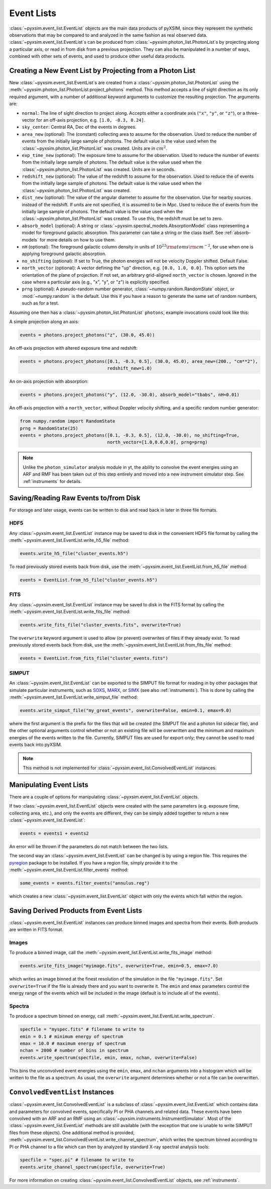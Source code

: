 .. _event-lists:

Event Lists
===========

:class:`~pyxsim.event_list.EventList` objects are the main data products of pyXSIM, since
they represent the synthetic observations that may be compared to and analyzed in the same
fashion as real observed data. :class:`~pyxsim.event_list.EventList`\s can be produced from
:class:`~pyxsim.photon_list.PhotonList`\s by projecting along a particular axis, or read in
from disk from a previous projection. They can also be manipulated in a number of ways,
combined with other sets of events, and used to produce other useful data products. 

Creating a New Event List by Projecting from a Photon List
----------------------------------------------------------

New :class:`~pyxsim.event_list.EventList`\s are created from a :class:`~pyxsim.photon_list.PhotonList`
using the :meth:`~pyxsim.photon_list.PhotonList.project_photons` method. This method accepts a
line of sight direction as its only required argument, with a number of additional keyword 
arguments to customize the resulting projection. The arguments are:

* ``normal``: The line of sight direction to project along. Accepts either a coordinate axis (``"x"``,
  ``"y"``, or ``"z"``), or a three-vector for an off-axis projection, e.g. ``[1.0, -0.3, 0.24]``. 
* ``sky_center``: Central RA, Dec of the events in degrees.
* ``area_new`` (optional): The (constant) collecting area to assume for the observation. Used to reduce
  the number of events from the initially large sample of photons. The default value is the value used 
  when the :class:`~pyxsim.photon_list.PhotonList` was created. Units are in :math:`cm^2`.
* ``exp_time_new`` (optional): The exposure time to assume for the observation. Used to reduce the number
  of events from the initially large sample of photons. The default value is the value used when the 
  :class:`~pyxsim.photon_list.PhotonList` was created. Units are in seconds.
* ``redshift_new`` (optional): The value of the redshift to assume for the observation. Used to reduce the
  of events from the initially large sample of photons. The default value is the value used when the 
  :class:`~pyxsim.photon_list.PhotonList` was created.
* ``dist_new`` (optional): The value of the angular diameter to assume for the observation. Use for nearby
  sources instead of the redshift. If units are not specified, it is assumed to be in Mpc. Used to reduce the
  of events from the initially large sample of photons. The default value is the value used when the 
  :class:`~pyxsim.photon_list.PhotonList` was created. To use this, the redshift must be set to zero. 
* ``absorb_model`` (optional): A string or :class:`~pyxsim.spectral_models.AbsorptionModel` class 
  representing a model for foreground galactic absorption. This parameter can take a string or the 
  class itself. See :ref:`absorb-models` for more details on how to use them.
* ``nH`` (optional): The foreground galactic column density in units of 
  :math:`10^{22} \rm{atoms} \rm{cm}^{-2}`, for use when one is applying foreground galactic absorption.
* ``no_shifting`` (optional): If set to True, the photon energies will not be velocity Doppler shifted. Default False.
* ``north_vector`` (optional): A vector defining the "up" direction, e.g. ``[0.0, 1.0, 0.0]``.
  This option sets the orientation of the plane of projection. If not set, an arbitrary grid-aligned 
  ``north_vector`` is chosen. Ignored in the case where a particular axis (e.g., "x", "y", or "z") is 
  explicitly specified.
* ``prng`` (optional): A pseudo-random number generator, :class:`~numpy.random.RandomState` object, or
  :mod:`~numpy.random` is the default. Use this if you have a reason to generate the same set of random 
  numbers, such as for a test. 

Assuming one then has a :class:`~pyxsim.photon_list.PhotonList` ``photons``, example invocations could look
like this:

A simple projection along an axis:

.. code-block:: python

    events = photons.project_photons("z", (30.0, 45.0))
        
An off-axis projection with altered exposure time and redshift:

.. code-block:: python

    events = photons.project_photons([0.1, -0.3, 0.5], (30.0, 45.0), area_new=(200., "cm**2"), 
                                     redshift_new=1.0)

An on-axis projection with absorption:

.. code-block:: python

    events = photons.project_photons("y", (12.0, -30.0), absorb_model="tbabs", nH=0.01)

An off-axis projection with a ``north_vector``, without Doppler velocity shifting, 
and a specific random number generator:

.. code-block:: python
    
    from numpy.random import RandomState
    prng = RandomState(25)
    events = photons.project_photons([0.1, -0.3, 0.5], (12.0, -30.0), no_shifting=True, 
                                     north_vector=[1.0,0.0,0.0], prng=prng)

.. note::

    Unlike the ``photon_simulator`` analysis module in yt, the ability to convolve 
    the event energies using an ARF and RMF has been taken out of this step entirely 
    and moved into a new instrument simulator step. See :ref:`instruments` for details. 
    
Saving/Reading Raw Events to/from Disk
--------------------------------------

For storage and later usage, events can be written to disk and read back in later
in three file formats. 

HDF5
++++

Any :class:`~pyxsim.event_list.EventList` instance may be saved to disk in the
convenient HDF5 file format by calling the :meth:`~pyxsim.event_list.EventList.write_h5_file`
method:

.. code-block:: python
    
    events.write_h5_file("cluster_events.h5")
    
To read previously stored events back from disk, use the 
:meth:`~pyxsim.event_list.EventList.from_h5_file` method:

.. code-block:: python

    events = EventList.from_h5_file("cluster_events.h5")

FITS
++++

Any :class:`~pyxsim.event_list.EventList` instance may be saved to disk in the
FITS format by calling the :meth:`~pyxsim.event_list.EventList.write_fits_file`
method:

.. code-block:: python

    events.write_fits_file("cluster_events.fits", overwrite=True)
    
The ``overwrite`` keyword argument is used to allow (or prevent) overwrites of 
files if they already exist. To read previously stored events back from disk, 
use the :meth:`~pyxsim.event_list.EventList.from_fits_file` method:

.. code-block:: python

    events = EventList.from_fits_file("cluster_events.fits")

.. _simput:

SIMPUT
++++++

An :class:`~pyxsim.event_list.EventList` can be exported to the SIMPUT file format for
reading in by other packages that simulate particular instruments, such as
`SOXS <http://hea-www.cfa.harvard.edu/~jzuhone/soxs>`_, 
`MARX <http://space.mit.edu/ASC/MARX/>`_, or `SIMX <http://hea-www.cfa.harvard.edu/simx/>`_
(see also :ref:`instruments`). This is done by calling the 
:meth:`~pyxsim.event_list.EventList.write_simput_file` method:

.. code-block:: python

    events.write_simput_file("my_great_events", overwrite=False, emin=0.1, emax=9.0)

where the first argument is the prefix for the files that will be created (the SIMPUT 
file and a photon list sidecar file), and the other optional arguments control whether
or not an existing file will be overwritten and the minimum and maximum energies of the
events written to the file. Currently, SIMPUT files are used for export only; they
cannot be used to read events back into pyXSIM. 

.. note::

    This method is not implemented for :class:`~pyxsim.event_list.ConvolvedEventList`
    instances.

Manipulating Event Lists
------------------------

There are a couple of options for manipulating :class:`~pyxsim.event_list.EventList` objects. 

If two :class:`~pyxsim.event_list.EventList` objects were created with the same parameters (e.g.
exposure time, collecting area, etc.), and only the events are different, they can be simply added
together to return a new :class:`~pyxsim.event_list.EventList`:

.. code-block:: python

    events = events1 + events2
    
An error will be thrown if the parameters do not match between the two lists. 

The second way an :class:`~pyxsim.event_list.EventList` can be changed is by using a region file.
This requires the `pyregion <http://pyregion.readthedocs.io/>`_ package to be installed. If you have
a region file, simply provide it to the :meth:`~pyxsim.event_list.EventList.filter_events` method:

.. code-block:: python

    some_events = events.filter_events("annulus.reg")

which creates a new :class:`~pyxsim.event_list.EventList` object with only the events which fall within
the region. 

Saving Derived Products from Event Lists
----------------------------------------

:class:`~pyxsim.event_list.EventList` instances can produce binned images and spectra
from their events. Both products are written in FITS format.

Images
++++++

To produce a binned image, call the :meth:`~pyxsim.event_list.EventList.write_fits_image`
method:

.. code-block:: python

    events.write_fits_image("myimage.fits", overwrite=True, emin=0.5, emax=7.0)

which writes an image binned at the finest resolution of the simulation in the file
``"myimage.fits"``. Set ``overwrite=True`` if the file is already there and you 
want to overwrite it. The ``emin`` and ``emax`` parameters control the energy range
of the events which will be included in the image (default is to include all of the
events).

Spectra
+++++++

To produce a spectrum binned on energy, call :meth:`~pyxsim.event_list.EventList.write_spectrum`. 

.. code-block:: python

    specfile = "myspec.fits" # filename to write to
    emin = 0.1 # minimum energy of spectrum
    emax = 10.0 # maximum energy of spectrum
    nchan = 2000 # number of bins in spectrum
    events.write_spectrum(specfile, emin, emax, nchan, overwrite=False)

This bins the unconvolved event energies using the ``emin``, ``emax``, and ``nchan`` 
arguments into a histogram which will be written to the file as a spectrum. As usual, 
the ``overwrite`` argument determines whether or not a file can be overwritten. 

``ConvolvedEventList`` Instances
--------------------------------

:class:`~pyxsim.event_list.ConvolvedEventList` is a subclass of 
:class:`~pyxsim.event_list.EventList` which contains data and parameters for convolved
events, specifically PI or PHA channels and related data. These events have been convolved
with an ARF and an RMF using an :class:`~pyxsim.instruments.InstrumentSimulator`. Most
of the :class:`~pyxsim.event_list.EventList` methods are still available (with the exception
that one is unable to write SIMPUT files from these objects). One additional method is 
provided, :meth:`~pyxsim.event_list.ConvolvedEventList.write_channel_spectrum`, which 
writes the spectrum binned according to PI or PHA channel to a file which can then by
analyzed by standard X-ray spectral analysis tools:

.. code-block:: python

    specfile = "spec.pi" # filename to write to
    events.write_channel_spectrum(specfile, overwrite=True)

For more information on creating :class:`~pyxsim.event_list.ConvolvedEventList` objects,
see :ref:`instruments`.
